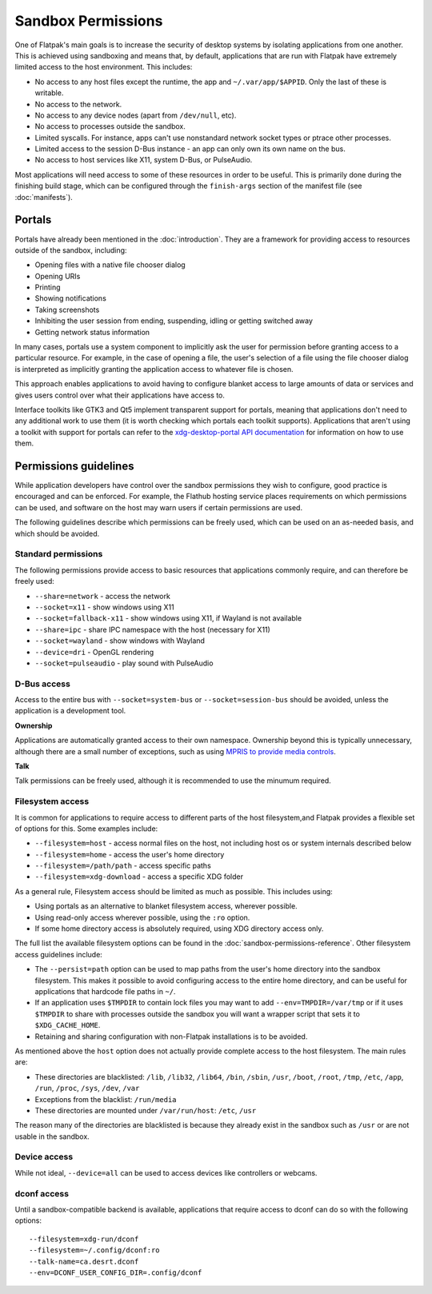 Sandbox Permissions
===================

One of Flatpak's main goals is to increase the security of desktop systems by isolating applications from one another. This is achieved using sandboxing and means that, by default, applications that are run with Flatpak have extremely limited access to the host environment. This includes:

- No access to any host files except the runtime, the app and ``~/.var/app/$APPID``. Only the last of these is writable.
- No access to the network.
- No access to any device nodes (apart from ``/dev/null``, etc).
- No access to processes outside the sandbox.
- Limited syscalls.  For instance, apps can't use nonstandard network socket types or ptrace other processes.
- Limited access to the session D-Bus instance - an app can only own its own name on the bus.
- No access to host services like X11, system D-Bus, or PulseAudio.

Most applications will need access to some of these resources in order to be useful. This is primarily done during the finishing build stage, which can be configured through the ``finish-args`` section of the manifest file (see :doc:`manifests`).

Portals
-------

Portals have already been mentioned in the :doc:`introduction`. They are a framework for providing access to resources outside of the sandbox, including:

- Opening files with a native file chooser dialog
- Opening URIs
- Printing
- Showing notifications
- Taking screenshots
- Inhibiting the user session from ending, suspending, idling or getting switched away
- Getting network status information

In many cases, portals use a system component to implicitly ask the user for permission before granting access to a particular resource. For example, in the case of opening a file, the user's selection of a file using the file chooser dialog is interpreted as implicitly granting the application access to whatever file is chosen.

This approach enables applications to avoid having to configure blanket access to large amounts of data or services and gives users control over what their applications have access to.

Interface toolkits like GTK3 and Qt5 implement transparent support for portals, meaning that applications don't need to any additional work to use them (it is worth checking which portals each toolkit supports). Applications that aren't using a toolkit with support for portals can refer to the `xdg-desktop-portal API documentation <https://flatpak.github.io/xdg-desktop-portal/portal-docs.html>`_ for information on how to use them.

Permissions guidelines
----------------------

While application developers have control over the sandbox permissions they wish to configure, good practice is encouraged and can be enforced. For example, the Flathub hosting service places requirements on which permissions can be used, and software on the host may warn users if certain permissions are used.

The following guidelines describe which permissions can be freely used, which can be used on an as-needed basis, and which should be avoided.

Standard permissions
````````````````````

The following permissions provide access to basic resources that applications commonly require, and can therefore be freely used:

- ``--share=network`` - access the network
- ``--socket=x11`` - show windows using X11
- ``--socket=fallback-x11`` - show windows using X11, if Wayland is not available
- ``--share=ipc`` - share IPC namespace with the host (necessary for X11)
- ``--socket=wayland`` - show windows with Wayland
- ``--device=dri`` - OpenGL rendering
- ``--socket=pulseaudio`` - play sound with PulseAudio

D-Bus access
````````````

Access to the entire bus with ``--socket=system-bus`` or ``--socket=session-bus`` should be avoided, unless the application is a development tool.

**Ownership**

Applications are automatically granted access to their own namespace. Ownership beyond this is typically unnecessary, although there are a small number of exceptions, such as using `MPRIS to provide media controls <https://www.freedesktop.org/wiki/Specifications/mpris-spec/>`_.

**Talk**

Talk permissions can be freely used, although it is recommended to use the minumum required.

Filesystem access
`````````````````

It is common for applications to require access to different parts of the host filesystem,and
Flatpak provides a flexible set of options for this. Some examples include:

- ``--filesystem=host`` - access normal files on the host, not including host os or system internals described below
- ``--filesystem=home`` - access the user's home directory
- ``--filesystem=/path/path`` - access specific paths
- ``--filesystem=xdg-download`` - access a specific XDG folder

As a general rule, Filesystem access should be limited as much as possible. This includes using:

- Using portals as an alternative to blanket filesystem access, wherever possible.
- Using read-only access wherever possible, using the ``:ro`` option.
- If some home directory access is absolutely required, using XDG directory access only.

The full list the available filesystem options can be found in the :doc:`sandbox-permissions-reference`.
Other filesystem access guidelines include:

- The ``--persist=path`` option can be used to map paths from the user's home directory into the sandbox filesystem.
  This makes it possible to avoid configuring access to the entire home directory, and can be useful for applications that hardcode file paths in ``~/``.
- If an application uses ``$TMPDIR`` to contain lock files you may want to add ``--env=TMPDIR=/var/tmp``
  or if it uses ``$TMPDIR`` to share with processes outside the sandbox you will want a wrapper script
  that sets it to ``$XDG_CACHE_HOME``.
- Retaining and sharing configuration with non-Flatpak installations is to be avoided.

As mentioned above the ``host`` option does not actually provide complete access to the
host filesystem. The main rules are:
  
- These directories are blacklisted: ``/lib``, ``/lib32``, ``/lib64``, ``/bin``, ``/sbin``, ``/usr``, ``/boot``, ``/root``,
  ``/tmp``, ``/etc``, ``/app``, ``/run``, ``/proc``, ``/sys``, ``/dev``, ``/var``
- Exceptions from the blacklist: ``/run/media``
- These directories are mounted under ``/var/run/host``: ``/etc``, ``/usr``

The reason many of the directories are blacklisted is because they already exist in the sandbox such as ``/usr``
or are not usable in the sandbox.

Device access
`````````````

While not ideal, ``--device=all`` can be used to access devices like controllers or webcams.

dconf access
````````````

Until a sandbox-compatible backend is available, applications that require access to dconf can do so with the following options::

  --filesystem=xdg-run/dconf
  --filesystem=~/.config/dconf:ro
  --talk-name=ca.desrt.dconf
  --env=DCONF_USER_CONFIG_DIR=.config/dconf

